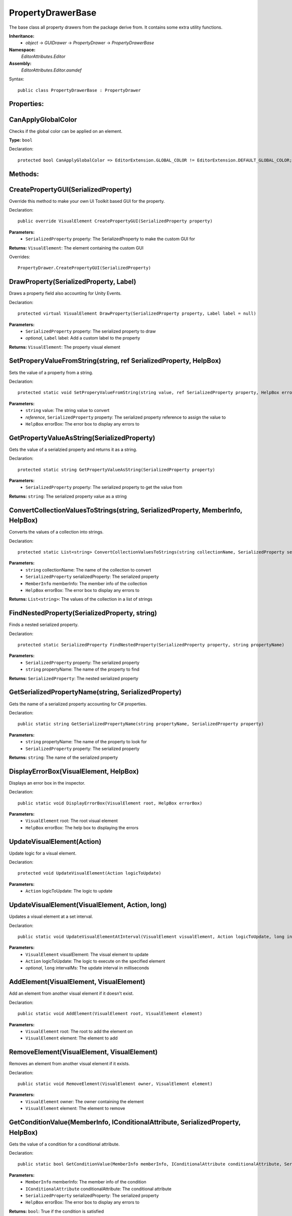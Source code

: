 PropertyDrawerBase
==================

The base class all property drawers from the package derive from. It contains some extra utility functions.

**Inheritance:**
	- *object* -> *GUIDrawer* -> *PropertyDrawer* -> *PropertyDrawerBase*

**Namespace:** 
	*EditorAttributes.Editor*
	
**Assembly:**
	*EditorAttributes.Editor.asmdef*
	
Syntax::

	public class PropertyDrawerBase : PropertyDrawer

Properties:
-----------

CanApplyGlobalColor
-------------------

Checks if the global color can be applied on an element.

**Type:** ``bool``

Declaration::

	protected bool CanApplyGlobalColor => EditorExtension.GLOBAL_COLOR != EditorExtension.DEFAULT_GLOBAL_COLOR;

Methods:
--------

CreatePropertyGUI(SerializedProperty)
-------------------------------------

Override this method to make your own UI Toolkit based GUI for the property.

Declaration::

	public override VisualElement CreatePropertyGUI(SerializedProperty property)
	
**Parameters:**
	- ``SerializedProperty`` property: The SerializedProperty to make the custom GUI for
	
**Returns:** ``VisualElement``: The element containing the custom GUI
	
Overrides::

	PropertyDrawer.CreatePropertyGUI(SerializedProperty)

DrawProperty(SerializedProperty, Label)
---------------------------------------

Draws a property field also accounting for Unity Events.

Declaration::

	protected virtual VisualElement DrawProperty(SerializedProperty property, Label label = null)
	
**Parameters:**
	- ``SerializedProperty`` property: The serialized property to draw
	- `optional`, ``Label`` label: Add a custom label to the property
	
**Returns:** ``VisualElement``: The property visual element

SetProperyValueFromString(string, ref SerializedProperty, HelpBox)
------------------------------------------------------------------

Sets the value of a property from a string.

Declaration::

	protected static void SetProperyValueFromString(string value, ref SerializedProperty property, HelpBox errorBox)
	
**Parameters:**
	- ``string`` value: The string value to convert
	- `reference`, ``SerializedProperty`` property: The serialized property reference to assign the value to
	- ``HelpBox`` errorBox: The error box to display any errors to

GetPropertyValueAsString(SerializedProperty)
--------------------------------------------

Gets the value of a serialzied property and returns it as a string.

Declaration::

	protected static string GetPropertyValueAsString(SerializedProperty property)
	
**Parameters:**
	- ``SerializedProperty`` property: The serialized property to get the value from
	
**Returns:** ``string``: The serialized property value as a string

ConvertCollectionValuesToStrings(string, SerializedProperty, MemberInfo, HelpBox)
---------------------------------------------------------------------------------

Converts the values of a collection into strings.

Declaration::

	protected static List<string> ConvertCollectionValuesToStrings(string collectionName, SerializedProperty serializedProperty, MemberInfo memberInfo, HelpBox errorBox)
	
**Parameters:**
	- ``string`` collectionName: The name of the collection to convert
	- ``SerializedProperty`` serializedProperty: The serialized property
	- ``MemberInfo`` memberInfo: The member info of the collection
	- ``HelpBox`` errorBox: The error box to display any errors to
	
**Returns:** ``List<string>``: The values of the collection in a list of strings

FindNestedProperty(SerializedProperty, string)
----------------------------------------------

Finds a nested serialized property.

Declaration::

	protected static SerializedProperty FindNestedProperty(SerializedProperty property, string propertyName)
	
**Parameters:**
	- ``SerializedProperty`` property: The serialized property
	- ``string`` propertyName: The name of the property to find
	
**Returns:** ``SerializedProperty``: The nested serialized property

GetSerializedPropertyName(string, SerializedProperty)
-----------------------------------------------------

Gets the name of a serialized property accounting for C# properties.

Declaration::

	public static string GetSerializedPropertyName(string propertyName, SerializedProperty property)
	
**Parameters:**
	- ``string`` propertyName: The name of the property to look for
	- ``SerializedProperty`` property: The serialized property
	
**Returns:** ``string``: The name of the serialized property

DisplayErrorBox(VisualElement, HelpBox)
---------------------------------------

Displays an error box in the inspector.

Declaration::

	public static void DisplayErrorBox(VisualElement root, HelpBox errorBox)
	
**Parameters:**
	- ``VisualElement`` root: The root visual element
	- ``HelpBox`` errorBox: The help box to displaying the errors

UpdateVisualElement(Action)
---------------------------

Update logic for a visual element.

Declaration::

	protected void UpdateVisualElement(Action logicToUpdate)
	
**Parameters:**
	- ``Action`` logicToUpdate: The logic to update

UpdateVisualElement(VisualElement, Action, long)
------------------------------------------------

Updates a visual element at a set interval.

Declaration::

	public static void UpdateVisualElementAtInterval(VisualElement visualElement, Action logicToUpdate, long intervalMs = 60)
	
**Parameters:**
	- ``VisualElement`` visualElement: The visual element to update
	- ``Action`` logicToUpdate: The logic to execute on the specified element
	- `optional`, ``long`` intervalMs: The update interval in milliseconds
	
AddElement(VisualElement, VisualElement)
----------------------------------------

Add an element from another visual element if it doesn't exist.

Declaration::

	public static void AddElement(VisualElement root, VisualElement element)
	
**Parameters:**
	- ``VisualElement`` root: The root to add the element on
	- ``VisualElement`` element: The element to add

RemoveElement(VisualElement, VisualElement)
-------------------------------------------

Removes an element from another visual element if it exists.

Declaration::

	public static void RemoveElement(VisualElement owner, VisualElement element)
	
**Parameters:**
	- ``VisualElement`` owner: The owner containing the element
	- ``VisualElement`` element: The element to remove

GetConditionValue(MemberInfo, IConditionalAttribute, SerializedProperty, HelpBox)
---------------------------------------------------------------------------------

Gets the value of a condition for a conditional attribute.

Declaration::

	public static bool GetConditionValue(MemberInfo memberInfo, IConditionalAttribute conditionalAttribute, SerializedProperty serializedProperty, HelpBox errorBox)
	
**Parameters:**
	- ``MemberInfo`` memberInfo: The member info of the condition
	- ``IConditionalAttribute`` conditionalAttribute: The conditional attribute
	- ``SerializedProperty`` serializedProperty: The serialized property
	- ``HelpBox`` errorBox: The error box to display any errors to
	
**Returns:** ``bool``: True if the condition is satisfied

GetDynamicString(string, SerializedProperty, IDynamicStringAttribute, HelpBox)
------------------------------------------------------------------------------

Gets the string value from a member if the input mode is set to Dynamic.

Declaration::

	public static string GetDynamicString(string inputText, SerializedProperty property, IDynamicStringAttribute dynamicStringAttribute, HelpBox errorBox)
	
**Parameters:**
	- ``string`` inputText: The string input that may contain the member name
	- ``SerializedProperty`` property: The serialized property
	- ``IDynamicStringAttribute`` dynamicStringAttribute: The dynamic string attribute
	- ``HelpBox`` errorBox: The error box to display any errors to
	
**Returns:** ``string``: If the input mode is Constant will return the base input string, if is Dynamic will return the string value of the member

ApplyBoxStyle(VisualElement)
----------------------------

Applies the help box style to a visual element.

Declaration::

	public static void ApplyBoxStyle(VisualElement visualElement)
	
**Parameters:**
	- ``VisualElement`` visualElement: The element to apply the style to

Print(object)
-------------

A short handy version of ``Debug.Log``.

Declaration::

	protected void Print(object message)
	
**Parameters:**
	- ``object`` message: The message to print

IsCollectionValid(ICollection)
------------------------------

Checks if a collection is null or has no members.

Declaration::

	public static bool IsCollectionValid(ICollection collection)
	
**Parameters:**
	- ``ICollection`` collection: The collection to check
	
**Returns:** ``bool``: False is the collection is null or has no members, true otherwise

Vector3IntToVector2Int(Vector3Int)
----------------------------------

Converts a ``Vector3Int`` to a ``Vector2Int``.

Declaration::

	public static Vector2Int Vector3IntToVector2Int(Vector3Int vector3Int)
	
**Parameters:**
	- ``Vector3Int`` vector3Int: The Vector3Int to convert
	
**Returns:** ``Vector2Int``: The converted Vector2Int

GetTextureSize(Texture2D)
-------------------------

Gets the size of a 2D texture.

Declaration::

	public static Vector2 GetTextureSize(Texture2D texture)
	
**Parameters:**
	- ``Texture2D`` texture: The texture to get the size from
	
**Returns:** ``Vector2``: The width and height of the texture as a Vector2
